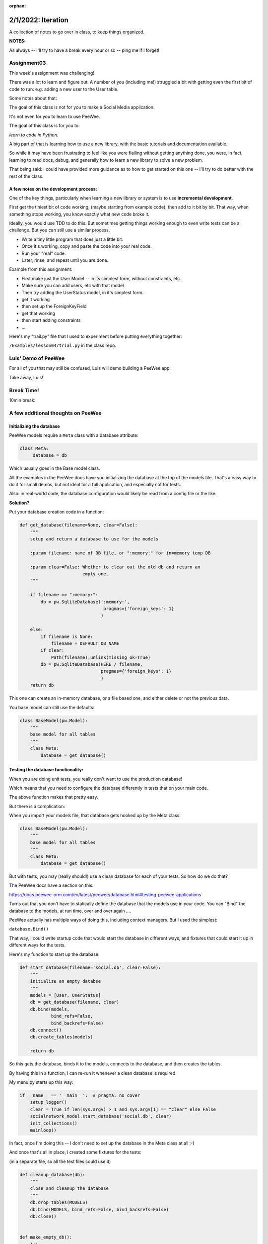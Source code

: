:orphan:

.. _notes_lesson04:

###################
2/1/2022: Iteration
###################



A collection of notes to go over in class, to keep things organized.

**NOTES:**

As always -- I'll try to have a break every hour or so -- ping me if I forget!

Assignment03
============

This week's assignment was challenging!

There was a lot to learn and figure out. A number of you (including me!) struggled a bit with getting even the first bit of code to run: e.g. adding a new user to the User table.

Some notes about that:

The goal of this class is not for you to make a Social Media application.

It's not even for you to learn to use PeeWee.

The goal of this class is for you to:

*learn to code in Python*.

A big part of that is learning how to use a new library, with the basic tutorials and documentation available.

So while it may have been frustrating to feel like you were flailing without getting anything done, you were, in fact, learning to read docs, debug, and generally how to learn a new library to solve a new problem.

That being said: I could have provided more guidance as to how to get started on this one -- I'll try to do better with the rest of the class.

A few notes on the development process:
---------------------------------------

One of the key things, particularly when learning a new library or system is to use **incremental development**.

First get the tiniest bit of code working, (maybe starting from example code), then add to it bit by bit. That way, when something stops working, you know exactly what new code broke it.

Ideally, you would use TDD to do this. But sometimes getting things working enough to even write tests can be a challenge. But you can still use a similar process.

* Write a tiny little program that does just a little bit.
* Once it's working, copy and paste the code into your real code.
* Run your "real" code.
* Later, rinse, and repeat until you are done.

Example from this assignment:

* First make just the User Model -- in its simplest form, without constraints, etc.

* Make sure you can add users, etc with that model

* Then try adding the UserStatus model, in it's simplest form.

* get it working

* then set up the ForeignKeyField

* get that working

* then start adding constraints

* ...


Here's my "trail.py" file that I used to experiment before putting everything together:

``/Examples/lesson04/trial.py`` in the class repo.


Luis' Demo of PeeWee
====================

For all of you that may still be confused, Luis will demo building a PeeWee app:


Take away, Luis!



Break Time!
===========

10min break:


A few additional thoughts on PeeWee
===================================


Initializing the database
-------------------------

PeeWee models require a ``Meta`` class with a database attribute:

.. code-block:: python

   class Meta:
        database = db

Which usually goes in the Base model class.

All the examples in the PeeWee docs have you initializing the database at the top of the models file. That's a easy way to do it for small demos, but not ideal for a full application, and especially not for tests.


Also: in real-world code, the database configuration would likely be read from a config file or the like.

**Solution?**

Put your database creation code in a function:

.. code-block:: python

    def get_database(filename=None, clear=False):
        """
        setup and return a database to use for the models

        :param filename: name of DB file, or ":memory:" for in=memory temp DB

        :param clear=False: Whether to clear out the old db and return an
                            empty one.
        """

        if filename == ":memory:":
            db = pw.SqliteDatabase(':memory:',
                                    pragmas={'foreign_keys': 1}
                                   )

        else:
            if filename is None:
                filename = DEFAULT_DB_NAME
            if clear:
                Path(filename).unlink(missing_ok=True)
            db = pw.SqliteDatabase(HERE / filename,
                                   pragmas={'foreign_keys': 1}
                                   )
        return db

This one can create an in-memory database, or a file based one, and either delete or not the previous data.

You base model can still use the defaults:


.. code-block:: python

    class BaseModel(pw.Model):
        """
        base model for all tables
        """
        class Meta:
            database = get_database()


Testing the database functionality:
-----------------------------------

When you are doing unit tests, you really don't want to use the production database!

Which means that you need to configure the database differently in tests that on your main code.

The above function makes that pretty easy.

But there is a complication:

When you import your models file, that database gets hooked up by the Meta class:

.. code-block:: python

    class BaseModel(pw.Model):
        """
        base model for all tables
        """
        class Meta:
            database = get_database()

But with tests, you may (really should!) use a clean database for each of your tests. So how do we do that?

The PeeWee docs have a section on this:

https://docs.peewee-orm.com/en/latest/peewee/database.html#testing-peewee-applications

Turns out that you don't have to statically define the database that the models use in your code. You can "Bind" the database to the models, at run time, over and over again ....

PeeWee actually has multiple ways of doing this, including context managers. But I used the simplest:

``database.Bind()``

That way, I could write startup code that would start the database in different ways, and fixtures that could start it up in different ways for the tests.

Here's my function to start up the database:

.. code-block:: python

    def start_database(filename='social.db', clear=False):
        """
        initialize an empty databse
        """
        models = [User, UserStatus]
        db = get_database(filename, clear)
        db.bind(models,
                bind_refs=False,
                bind_backrefs=False)
        db.connect()
        db.create_tables(models)

        return db

So this gets the database, binds it to the models, connects to the database, and then creates the tables.

By having this in a function, I can re-run it whenever a clean database is required.

My menu.py starts up this way:

.. code-block:: python

    if __name__ == '__main__':  # pragma: no cover
        setup_logger()
        clear = True if len(sys.argv) > 1 and sys.argv[1] == "clear" else False
        socialnetwork_model.start_database('social.db', clear)
        init_collections()
        mainloop()

In fact, once I'm doing this -- I don't need to set up the database in the Meta class at all :-)

And once that's all in place, I created some fixtures for the tests:

(in a separate file, so all the test files could use it)

.. code-block:: python

    def cleanup_database(db):
        """
        close and cleanup the database
        """
        db.drop_tables(MODELS)
        db.bind(MODELS, bind_refs=False, bind_backrefs=False)
        db.close()


    def make_empty_db():
        '''
        make an empty database

        Here so it can be used in both pytest and unittest fixtures
        '''
        start_database(":memory:", clear=True)

    @pytest.fixture
    def empty_db():
        """
        initialize and empty database
        """
        # setup
        db = start_database()
        yield

        # teardown
        cleanup_database(db)


    @pytest.fixture
    def full_db():
        """
        initialize a database with some data in it
        """
        # setup
        # setup
        db = start_database(":memory:", clear=True)

        # populate the User table
        for user in SAMPLE_USERS_DATA:
            new_user = User.create(**user)
            new_user.save()

        # populate the Status table
        for stat in SAMPLE_STATUS_DATA:
            new_stat = UserStatus.create(**stat)
            new_stat.save()

        yield

        # teardown
        cleanup_database(db)


Foreign Keys
------------

See notes in PeeWee docs about Foreign Keys:

https://docs.peewee-orm.com/en/latest/peewee/relationships.html#relationships-and-joins

"In SQLite, foreign keys are not enabled by default. ... To avoid problems, I recommend that you enable foreign-key constraints when using SQLite, "

::

    # Ensure foreign-key constraints are enforced.
    db = SqliteDatabase('my_app.db',
                        pragmas={'foreign_keys': 1})

Note that you can pass the pragmas in at database startup.

When I added that, a handful of my tests failed -- that's what the tests are for!



max_length vs constraints, vs...
--------------------------------

It would seem obvious that using max_length on a char field would, well, restrict its length.

It turns out that PeeWee passes max_length on to the underlying database.

But SQLlite doesn't support restricted length fields, so nothing happens if you pass in a long string.

Constraints, on the other hand, are enforced by PeeWee itself.

The other option is to check or truncate the length in your own code.


Things I noticed in reviewing your work
========================================

useful logging messages
-----------------------

logging can be used to debug, but more at the application level than the code level. So you really want your messages to be meaningful to someone operating / configuring the app that may not be familiar with the code.

e.g.

``f"delete status message failed, id:{status_id} not in database"``
rather than:

"delete_status returned False"


Break Time!
===========

10min break


Iterators and Iterables
=======================

The next assignment is to extend your social media app with a some iterators. For the most part, the hard part of that is the PeeWee stuff, but I'd like to take a bit of time to go over the Iterator Protocol.


Iterator Protocol
=================

**Iteration** is going through all the objects in a container.

"An iterator is an object that enables a programmer to traverse a container"

So an **Iterator** is a thing that lets you get all the items in a container one by one.

**Wait!** don't we just use ``for`` loops for that?

Indeed we do, and that's the way to go for the common case, but directly working with iterators can provide more flexibility. And for loops are are using the Iterator Protocol under the hood.

An **Iterable** is an object that can provide an iterator.

One key point is that there is no one "type" of Iterator or Iterable -- an Iterator is not a particular class.

Rather, in Python, an Iterator or Iterable is anything that conforms to a particular protocol -- known as the **Iterator Protocol**.

That protocol has two sides: the one users of a iterator see, and the one that you need to make to implement an iterator.

Using Iterators
---------------

How to get an Iterator
......................

The first thing you need to do to iterate over a iterable is to abtian its iterator.

The built in function ``iter()`` will retrieve an iterator from an iterable:

.. code-block:: ipython

    # a list is a common "iterable"

    In [1]: l = [1, 2, 3, 4]

    In [2]: it = iter(l)

    In [3]: it
    Out[3]: <list_iterator at 0x103e46800>

You can see that the object returned is not the list -- but a special "iterator" object.


How to use an Iterator
......................

Once you obtained an iterator, it's easy to use, when you want the next item from the iterator, call ``next()``

.. code-block:: ipython

    In [4]: next(it)
    Out[4]: 1

    In [5]: next(it)
    Out[5]: 2

What happens when there are no more items?

.. code-block:: ipython

    In [6]: next(it)
    Out[6]: 3

    In [7]: next(it)
    Out[7]: 4

    In [8]: next(it)
    ---------------------------------------------------------------------------
    StopIteration                             Traceback (most recent call last)
    <ipython-input-8-bc1ab118995a> in <module>
    ----> 1 next(it)

    StopIteration:

When an iterator is "exhausted", it raises a special type of Exception: ``StopIteration``.

So you can emulate a ``for`` loop with a ``while`` loop like so:

The for loop:

.. code-block:: ipython

    In [10]: for item in l:
        ...:     print(item)
        ...:
    1
    2
    3
    4

Built with ``while`` and the Iterator Protocol

.. code-block:: ipython

    In [14]: while True:
        ...:     try:
        ...:         item = next(it)
        ...:     except StopIteration:
        ...:         break
        ...:     print(item)
        ...:
    1
    2
    3
    4

So what ``for`` is doing is really just convenient shorthand for the above.


Iterators preserve state
------------------------

One of the key things about iterators is that they "preserve state" -- that is, they remember where they are in the iteration order. So you can get a few items out, then later on, a few more -- just keep calling next().

And once one has been "exhausted", it's done:

.. code-block:: ipython

    In [15]: it = iter(l)

    In [16]: next(it)
    Out[16]: 1

    In [17]: next(it)
    Out[17]: 2

    In [18]: next(it)
    Out[18]: 3

    In [19]: next(it)
    Out[19]: 4

    In [20]: next(it)
    ---------------------------------------------------------------------------
    StopIteration                             Traceback (most recent call last)
    <ipython-input-20-bc1ab118995a> in <module>
    ----> 1 next(it)

    StopIteration:

    In [21]: next(it)
    ---------------------------------------------------------------------------
    StopIteration                             Traceback (most recent call last)
    <ipython-input-21-bc1ab118995a> in <module>
    ----> 1 next(it)

    StopIteration:

``StopIteration`` will keep getting raised forever.

What if I want to iterate through the same thing again?

Call ``iter`` again:

.. code-block:: ipython

    In [23]: it = iter(l)

    In [24]: next(it)
    Out[24]: 1

In fact, each time you call ``iter(obj)``, you get a new, independent iterator, each keeping its own state:

.. code-block:: ipython

    In [25]: it1 = iter(l)

    In [26]: it2 = iter(l)

    In [27]: next(it1)
    Out[27]: 1

    In [28]: next(it1)
    Out[28]: 2

    In [29]: next(it2)
    Out[29]: 1

It's not common to do that, but it can be done :-)

Getting the iterator from an iterator?
--------------------------------------

Often you don't know whether what you want to iterate through is an iterable or an iterator:

.. code-block:: ipython

    In [30]: it = iter(l)

    In [31]: next(it)
    Out[31]: 1

    In [32]: next(it)
    Out[32]: 2

    # I want to loop through the rest -- it's already an iterator
    In [33]: for i in it:
        ...:     print(i)
        ...:
    3
    4

Python has a nifty trick -- you don't have to explicitly call iter() in most cases, e.g. for loops:

.. code-block:: python

    for i in iter(a_list):
        ...

Wouldn't that be ugly?

Python implicitly calls iter() when it needs an iterable. But we DO want to be able to loop through an iterator as well. So the Iterator Protocol specifies that iterables should return themselves when iter() is called on them:

.. code-block:: python

    In [35]: it = iter(l)

    In [36]: it
    Out[36]: <list_iterator at 0x103e94a00>

    In [37]: it2 = iter(it)

    In [38]: it2
    Out[38]: <list_iterator at 0x103e94a00>

    In [39]: it is it2
    Out[39]: True

So calling iter() on an existing on iterator is a no-op. Seems a bit odd, but it's handy, as you can then chain iterators easily.

The definitions:
................

**Iterator**
  An object that returns items when passed to ``next()``. And raises StopIteration when there are no items left.

**Iterable**
  An object that returns an iterator when passed to ``iter()``

So all iterators are ALSO iterables!

**Note:** Iterators to not need to terminate -- some can be infinite!

Making a custom Iterator or Iterable
------------------------------------

The other half of the iterator protocol is the dunders used to make custom iterators:

**iter()**

When ``iter()`` is called on an object, its ``__iter__`` method is called. This method should return an iterator.

**next()**

When ``next()`` is called on an object, its ``__next__`` method is called. This method should return the next item.

Sp a class is an **Iterable** if it has a ``__iter__`` method that returns an iterator

A class is a **Iterator** if it has a ``__next__`` method that returns items and raise StopIteration when done, and has an ``__iter__`` method that returns itself.

So we can make a custom Iterator by defining a class with an ``__iter__`` method and a __next__method.

Here's how to make a simple one like the built in ``range()``

.. code-block:: python

    class class_range:
        def __init__(self, start, stop, step=1):
            self.current = start
            self.stop = stop
            self.step = step

        def __iter__(self):
            return self

        def __next__(self):
            if self.current >= self.stop:
                raise StopIteration
            else:
                current = self.current
                self.current += self.step
                return current

And in use:

.. code-block:: ipython

    In [16]: for i in class_range(0, 10, 2):
        ...:     print(i)
        ...:
    0
    2
    4
    6
    8


Generators
==========

See above: an Iterator is not a type -- it is any object that conforms to the protocol. Generators are a particularly nifty way to make a custom iterator. It's a larger topic, but this is the very short version:

A generator function is a function that has a the ``yield`` keyword in it:

.. code-block:: python

    def genfun(something):

        do_some_stuff

        yield something

        do_something_else

        yield something_else

Calling a generator function, returns a *generator* object. A *generator* is a Iterator, So when the generator function is called, the code inside it runs until it hits a yield statement. Then it waits until next() is called on it, when it "yields" a value.

When the end of the function is reached, ``StopIteration`` is raised.

.. code-block:: python

    In [47]: def genfun():
        ...:     yield "yes"
        ...:     yield "no"
        ...:     yield "maybe"
        ...:

    In [48]: gf = genfun()

    In [49]: next(gf)
    Out[49]: 'yes'

    In [50]: next(gf)
    Out[50]: 'no'

    In [51]: next(gf)
    Out[51]: 'maybe'

    In [52]: next(gf)
    ---------------------------------------------------------------------------
    StopIteration                             Traceback (most recent call last)
    <ipython-input-52-c9712ab0ce22> in <module>
    ----> 1 next(gf)

    StopIteration:

This makes it very easy to make "lazy" iterators -- iterators that "generate" values on the fly.

Here's a simple version of the built in ``range`` function:

.. code-block:: python

    def gen_range(start, stop, step=1):
        i = start
        while i < stop:
            yield i
            i += step

And in use:

.. code-block:: ipython

    In [14]: for j in gen_range(0, 10, 2):
        ...:     print(j)
        ...:
    0
    2
    4
    6
    8

Isn't that a **lot** easier? The ability to pause and keep state makes for a lot less bookkeeping code!

.. code-block:: python

    class genclass_range:
        def __init__(self, start, stop, step=1):
            self.start = start
            self.stop = stop
            self.step = step

        def __iter__(self):
            i = self.start
            while i < self.stop:
                yield i
                i += self.step

And in use:

.. code-block:: ipython

    In [21]: for k in genclass_range(0, 10, 2):
        ...:     print(k)
        ...:
    0
    2
    4
    6
    8

In this case, the class is adding nothing, but it could if you had a class that was an iterable, and also had other functionality. In fact, the built in range() is also a Sequence:

.. code-block:: ipython

    In [37]: r = range(10)

    In [38]: r[3]
    Out[38]: 3

Also -- look carefully -- are they exactly the same? what would happen if you stopped it in the middle and restarted it?


Here's what happens with the built in ``range()``:

.. code-block:: ipython

    In [27]: r = range(10)

    In [28]: for i in r:
        ...:     print(i)
        ...:     if i > 3:
        ...:         break
        ...:
    0
    1
    2
    3
    4

    In [29]: for i in r:
        ...:     print(i)
        ...:
    0
    1
    2
    3
    4
    5
    6
    7
    8
    9

So it "resets" when you loop through again (remember, for calls ``iter()`` on the object)

What will the three implementations above do?

Try it!

What's the difference?

Exercise for the reader:

How would you make one that was rentrant


Coroutines
----------

Generators are kind of like functions, except they can be stopped in the middle, and maintain their state. It turns out this kind of "pausable" function is known as a "coroutine", and can be useful for things other than classic iterators.

You will see the term "coroutine" in discussions of asynchronous programming. Actually, technically, a generator is a "semicoroutine", but close enough :-)


One example of a use of genrators that isn't iteration is ``pytest`` fixtures -- they take advantage of generator functions to make the setup and tear down easy:

.. code-block:: python

    @pytest.fixture
    def empty_db():
        """
        Initialize an empty database
        """
        # setup
        db = start_database()
        yield db

        # teardown
        cleanup_database(db)

pytest calls next() on the fixture, and it yields (returns) something (in this case an instance of the database), and then waits to call next again until after the test is done.

This is really handy, as you don't need to store any of the variables anywhere to use them in the tear down part.


